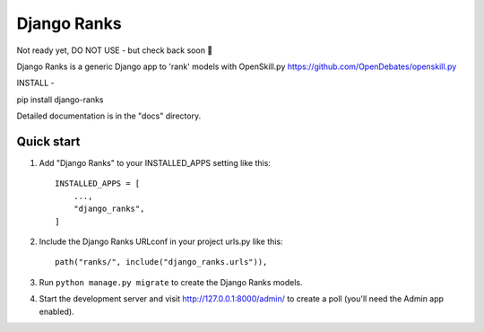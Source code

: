 ============
Django Ranks
============

Not ready yet, DO NOT USE - but check back soon 🤠

Django Ranks is a generic Django app to 'rank' models with OpenSkill.py https://github.com/OpenDebates/openskill.py


INSTALL -

pip install django-ranks

Detailed documentation is in the "docs" directory.

Quick start
-----------

1. Add "Django Ranks" to your INSTALLED_APPS setting like this::

    INSTALLED_APPS = [
        ...,
        "django_ranks",
    ]

2. Include the Django Ranks URLconf in your project urls.py like this::

    path("ranks/", include("django_ranks.urls")),

3. Run ``python manage.py migrate`` to create the Django Ranks models.

4. Start the development server and visit http://127.0.0.1:8000/admin/
   to create a poll (you'll need the Admin app enabled).

